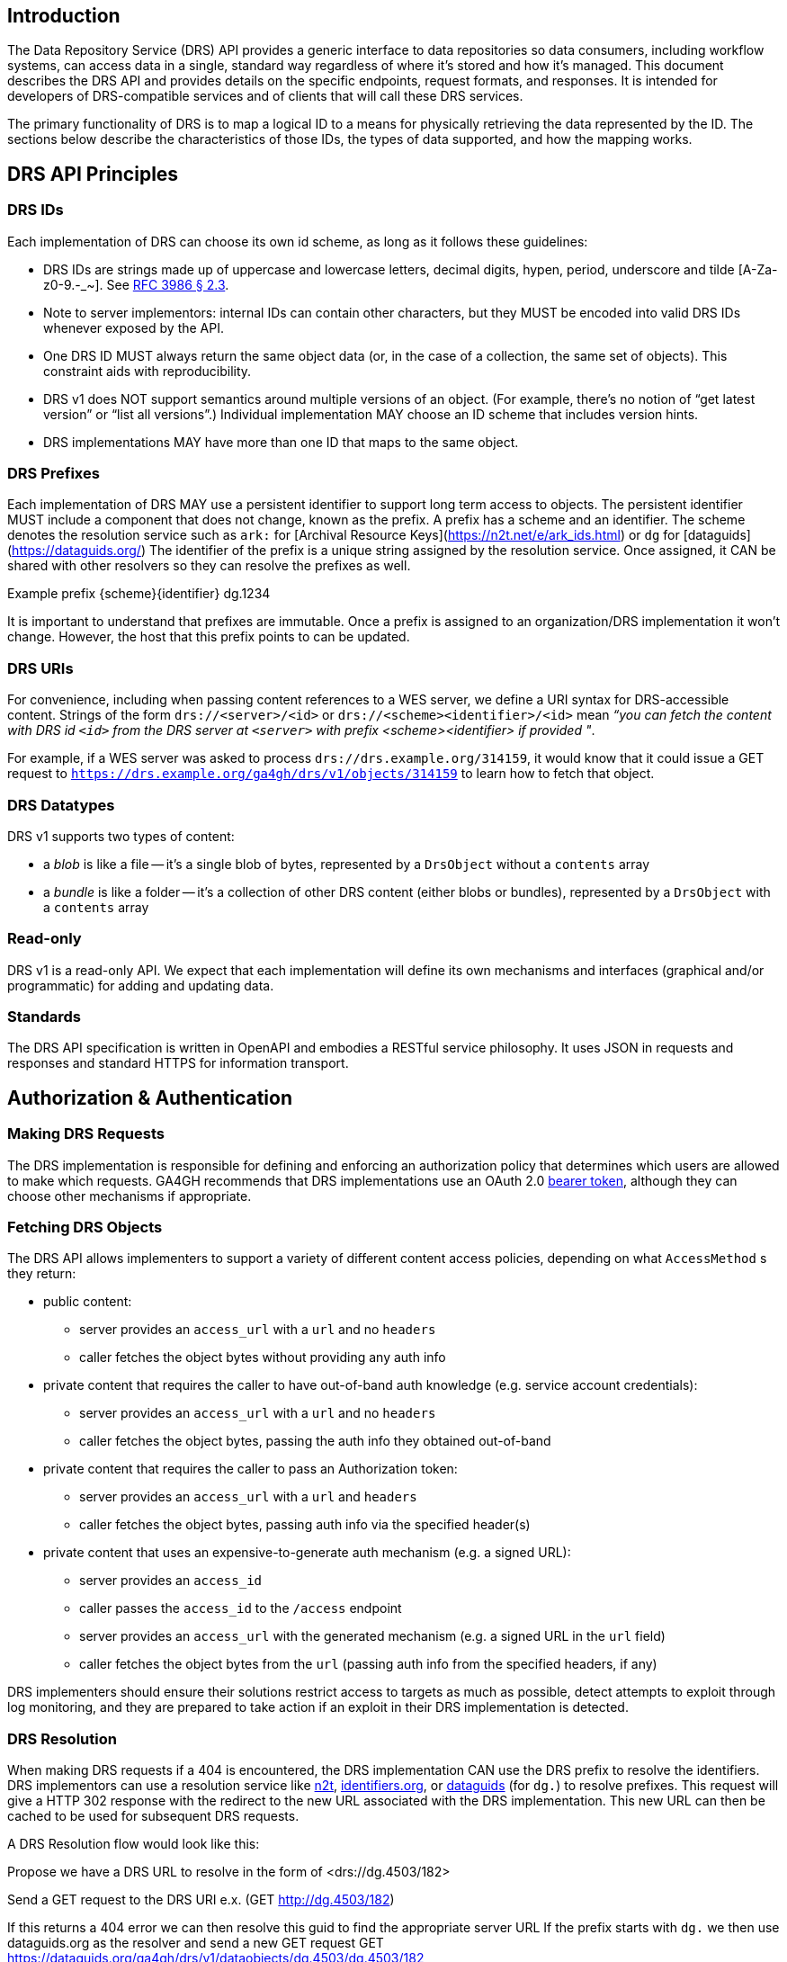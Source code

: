 == Introduction

The Data Repository Service (DRS) API provides a generic interface to data repositories so data consumers, including workflow systems, can access data in a single, standard way regardless of where it's stored and how it's managed. This document describes the DRS API and provides details on the specific endpoints, request formats, and responses. It is intended for developers of DRS-compatible services and of clients that will call these DRS services.

The primary functionality of DRS is to map a logical ID to a means for physically retrieving the data represented by the ID. The sections below describe the characteristics of those IDs, the types of data supported, and how the mapping works.

== DRS API Principles

=== DRS IDs

Each implementation of DRS can choose its own id scheme, as long as it follows these guidelines:

* DRS IDs are strings made up of uppercase and lowercase letters, decimal digits, hypen, period, underscore and tilde [A-Za-z0-9.-_~]. See https://tools.ietf.org/html/rfc3986#section-2.3[RFC 3986 § 2.3].
* Note to server implementors: internal IDs can contain other characters, but they MUST be encoded into valid DRS IDs whenever exposed by the API.
* One DRS ID MUST always return the same object data (or, in the case of a collection, the same set of objects). This constraint aids with reproducibility.
* DRS v1 does NOT support semantics around multiple versions of an object. (For example, there’s no notion of “get latest version” or “list all versions”.) Individual implementation MAY choose an ID scheme that includes version hints.
* DRS implementations MAY have more than one ID that maps to the same object.

=== DRS Prefixes

Each implementation of DRS MAY use a persistent identifier to support long term access to objects. The persistent identifier MUST include a component that does not change, known as the prefix. A prefix has a scheme and an identifier. The scheme denotes the resolution service such as `ark:` for [Archival Resource Keys](https://n2t.net/e/ark_ids.html) or `dg` for [dataguids](https://dataguids.org/)
The identifier of the prefix is a unique string assigned by the resolution service. Once assigned, it CAN be shared with other resolvers so they can resolve the prefixes as well.

Example prefix {scheme}{identifier} dg.1234

It is important to understand that prefixes are immutable. Once a prefix is assigned to an organization/DRS implementation it won't change. However, the host that this prefix points to can be updated.

=== DRS URIs

For convenience, including when passing content references to a WES server, we define a URI syntax for DRS-accessible content. Strings of the form `drs://<server>/<id>` or `drs://<scheme><identifier>/<id>` mean _“you can fetch the content with DRS id `<id>` from the DRS server at `<server>` with prefix <scheme><identifier> if provided "_.

For example, if a WES server was asked to process `drs://drs.example.org/314159`, it would know that it could issue a GET request to `https://drs.example.org/ga4gh/drs/v1/objects/314159` to learn how to fetch that object.

=== DRS Datatypes

DRS v1 supports two types of content:

* a _blob_ is like a file -- it's a single blob of bytes, represented by a `DrsObject` without a `contents` array
* a _bundle_ is like a folder -- it's a collection of other DRS content (either blobs or bundles), represented by a `DrsObject` with a `contents` array

=== Read-only

DRS v1 is a read-only API. We expect that each implementation will define its own mechanisms and interfaces (graphical and/or programmatic) for adding and updating data.

=== Standards

The DRS API specification is written in OpenAPI and embodies a RESTful service philosophy.  It uses JSON in requests and responses and standard HTTPS for information transport.

== Authorization & Authentication

=== Making DRS Requests

The DRS implementation is responsible for defining and enforcing an authorization policy that determines which users are allowed to make which requests. GA4GH recommends that DRS implementations use an OAuth 2.0 https://oauth.net/2/bearer-tokens/[bearer token], although they can choose other mechanisms if appropriate.

=== Fetching DRS Objects

The DRS API allows implementers to support a variety of different content access policies, depending on what `AccessMethod` s they return:

* public content:
** server provides an `access_url` with a `url` and no `headers`
** caller fetches the object bytes without providing any auth info
* private content that requires the caller to have out-of-band auth knowledge (e.g. service account credentials):
** server provides an `access_url` with a `url` and no `headers`
** caller fetches the object bytes, passing the auth info they obtained out-of-band
* private content that requires the caller to pass an Authorization token:
** server provides an `access_url` with a `url` and `headers`
** caller fetches the object bytes, passing auth info via the specified header(s)
* private content that uses an expensive-to-generate auth mechanism (e.g. a signed URL):
** server provides an `access_id`
** caller passes the `access_id` to the `/access` endpoint
** server provides an `access_url` with the generated mechanism (e.g. a signed URL in the `url` field)
** caller fetches the object bytes from the `url` (passing auth info from the specified headers, if any)

DRS implementers should ensure their solutions restrict access to targets as much as possible, detect attempts to exploit through log monitoring, and they are prepared to take action if an exploit in their DRS implementation is detected.

=== DRS Resolution

When making DRS requests if a 404 is encountered, the DRS implementation CAN use the DRS prefix to resolve the identifiers. DRS implementors can use a resolution service like http://n2t.net/[n2t], http://identifiers.org/[identifiers.org], or https://dataguids.org/[dataguids] (for `dg.`) to resolve prefixes. This request will give a HTTP 302 response with the redirect to the new URL associated with the DRS implementation. This new URL can then be cached to be used for subsequent DRS requests.

A DRS Resolution flow would look like this:

Propose we have a DRS URL to resolve in the form of <drs://dg.4503/182>

Send a GET request to the DRS URI
	e.x. (GET http://dg.4503/182)

If this returns a 404 error we can then resolve this guid to find the appropriate server URL
	If the prefix starts with `dg.` we then use dataguids.org as the resolver and send a new GET request
		GET https://dataguids.org/ga4gh/drs/v1/dataobjects/dg.4503/dg.4503/182

	If the prefix starts with `ark:` we then can use n2t.net as the resolver and send a new GET request
		GET http://n2t.net/ark:67531

	If these requests fail you may try identifiers.org as a resolver. As it is a central resolver that handles many prefixes.
		GET http://identifiers.org/dg.4503 or GET http://identifiers.org/ark:67531

	If all of these fail then this DRS URI cannot be resolved

If these requests return a 302 with the correct URL to send a new GET request to. A DRS implementation CAN cache this new URL and use it until it doesn't work any more
	GET http://<NEW URL>/dg.4503/182

There is no need to pass any authorization headers to the resolution service

image::DRS-URI-request.png[]
